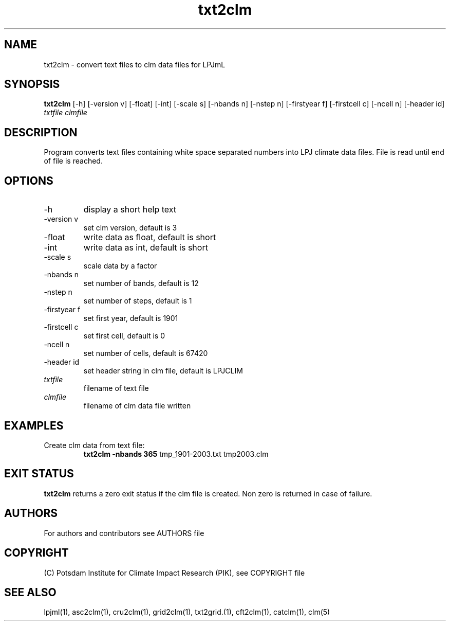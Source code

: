.TH txt2clm 1  "version 5.6.16" "USER COMMANDS"
.SH NAME
txt2clm \- convert text files to clm data files for LPJmL
.SH SYNOPSIS
.B txt2clm
[\-h] [\-version v] [\-float] [\-int] [\-scale s] [\-nbands n] [-nstep n] [\-firstyear f] [\-firstcell c] [\-ncell n]  [\-header id]
.I txtfile clmfile 
.SH DESCRIPTION
Program converts text files containing white space separated numbers into LPJ climate data files. File is read until end of file is reached.
.SH OPTIONS
.TP
\-h
display a short help text
.TP
\-version v
set clm version, default is 3
.TP
\-float 
write data as float, default is short
.TP
\-int 
write data as int, default is short
.TP
\-scale s
scale data by a factor
.TP
\-nbands n
set number of bands, default is 12
.TP
\-nstep n
set number of steps, default is 1
.TP
\-firstyear f
set first year, default is 1901
.TP
\-firstcell c
set first cell, default is 0
.TP
\-ncell n
set number of cells, default is 67420
.TP
\-header id 
set header string in clm file, default is LPJCLIM
.TP
.I txtfile    
filename of text file
.TP
.I clmfile     
filename of clm data file written
.SH EXAMPLES
.TP
Create clm data from text file:
.B txt2clm -nbands 365
tmp_1901-2003.txt tmp2003.clm
.PP
.SH EXIT STATUS
.B txt2clm
returns a zero exit status if the clm file is created.
Non zero is returned in case of failure.

.SH AUTHORS

For authors and contributors see AUTHORS file

.SH COPYRIGHT

(C) Potsdam Institute for Climate Impact Research (PIK), see COPYRIGHT file

.SH SEE ALSO
lpjml(1), asc2clm(1), cru2clm(1), grid2clm(1), txt2grid.(1), cft2clm(1), catclm(1), clm(5)

